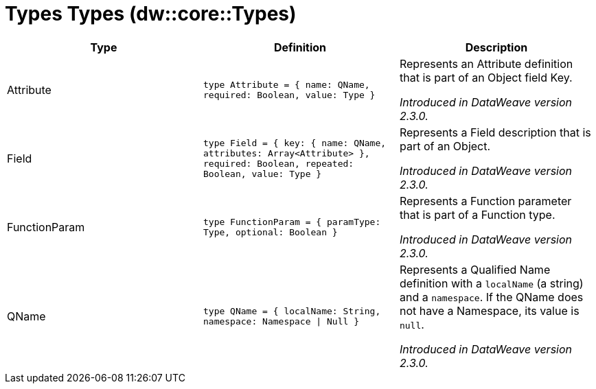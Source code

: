 = Types Types (dw::core::Types)

|===
| Type | Definition | Description

| Attribute
| `type Attribute = { name: QName, required: Boolean, value: Type }`
| Represents an Attribute definition that is part of an Object field Key.

_Introduced in DataWeave version 2.3.0._


| Field
| `type Field = { key: { name: QName, attributes: Array<Attribute&#62; }, required: Boolean, repeated: Boolean, value: Type }`
| Represents a Field description that is part of an Object.

_Introduced in DataWeave version 2.3.0._


| FunctionParam
| `type FunctionParam = { paramType: Type, optional: Boolean }`
| Represents a Function parameter that is part of a Function type.

_Introduced in DataWeave version 2.3.0._


| QName
| `type QName = { localName: String, namespace: Namespace &#124; Null }`
| Represents a Qualified Name definition with a `localName` (a string) and a `namespace`.
If the QName does not have a Namespace, its value is `null`.

_Introduced in DataWeave version 2.3.0._

|===
